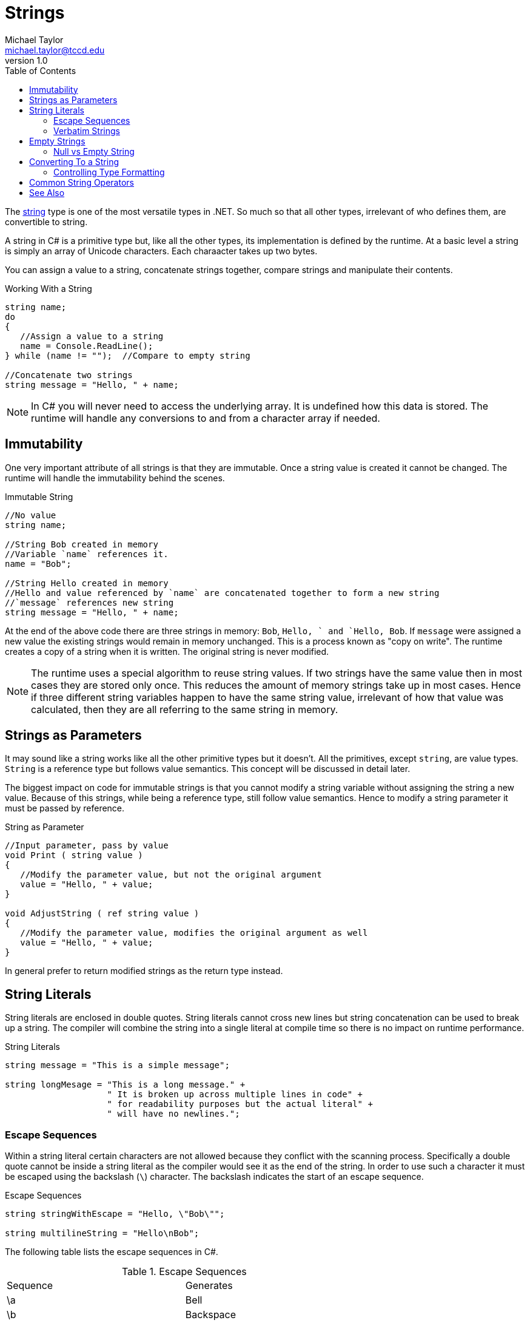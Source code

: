 = Strings
Michael Taylor <michael.taylor@tccd.edu>
v1.0
:toc:

The https://docs.microsoft.com/en-us/dotnet/api/system.string[string] type is one of the most versatile types in .NET. So much so that all other types, irrelevant of who defines them, are convertible to string. 

A string in C# is a primitive type but, like all the other types, its implementation is defined by the runtime. At a basic level a string is simply an array of Unicode characters. Each charaacter takes up two bytes.

You can assign a value to a string, concatenate strings together, compare strings and manipulate their contents.

.Working With a String
[source,csharp]
----
string name;
do
{
   //Assign a value to a string
   name = Console.ReadLine();
} while (name != "");  //Compare to empty string

//Concatenate two strings
string message = "Hello, " + name;
----

NOTE: In C# you will never need to access the underlying array. It is undefined how this data is stored. The runtime will handle any conversions to and from a character array if needed.

== Immutability

One very important attribute of all strings is that they are immutable. Once a string value is created it cannot be changed. The runtime will handle the immutability behind the scenes.

.Immutable String
[source,csharp]
----
//No value
string name;

//String Bob created in memory
//Variable `name` references it.
name = "Bob";

//String Hello created in memory
//Hello and value referenced by `name` are concatenated together to form a new string
//`message` references new string
string message = "Hello, " + name;
----

At the end of the above code there are three strings in memory: `Bob`, `Hello, ` and `Hello, Bob`.  If `message` were assigned a new value the existing strings would remain in memory unchanged. This is a process known as "copy on write". The runtime creates a copy of a string when it is written. The original string is never modified.

NOTE: The runtime uses a special algorithm to reuse string values. If two strings have the same value then in most cases they are stored only once. This reduces the amount of memory strings take up in most cases. Hence if three different string variables happen to have the same string value, irrelevant of how that value was calculated, then they are all referring to the same string in memory.

== Strings as Parameters

It may sound like a string works like all the other primitive types but it doesn't. All the primitives, except `string`, are value types. `String` is a reference type but follows value semantics. This concept will be discussed in detail later.

The biggest impact on code for immutable strings is that you cannot modify a string variable without assigning the string a new value. Because of this strings, while being a reference type, still follow value semantics. Hence to modify a string parameter it must be passed by reference.

.String as Parameter
[source,csharp]
----
//Input parameter, pass by value
void Print ( string value )
{
   //Modify the parameter value, but not the original argument
   value = "Hello, " + value;
}

void AdjustString ( ref string value )
{
   //Modify the parameter value, modifies the original argument as well
   value = "Hello, " + value;
}
----

In general prefer to return modified strings as the return type instead.

== String Literals

String literals are enclosed in double quotes. String literals cannot cross new lines but string concatenation can be used to break up a string. The compiler will combine the string into a single literal at compile time so there is no impact on runtime performance.

.String Literals
[source,csharp]
----
string message = "This is a simple message";

string longMesage = "This is a long message." +
                    " It is broken up across multiple lines in code" +
                    " for readability purposes but the actual literal" +
                    " will have no newlines.";
----

=== Escape Sequences

Within a string literal certain characters are not allowed because they conflict with the scanning process. Specifically a double quote cannot be inside a string literal as the compiler would see it as the end of the string. In order to use such a character it must be escaped using the backslash (`\`) character. The backslash indicates the start of an escape sequence. 

.Escape Sequences
[source,csharp]
----
string stringWithEscape = "Hello, \"Bob\"";

string multilineString = "Hello\nBob";
----

The following table lists the escape sequences in C#.

.Escape Sequences
|===
| Sequence | Generates
| \a | Bell
| \b | Backspace
| \f | Form feed
| \n | New line (environment specific)
| \r | Carriage return
| \t | Tab
| \v | Tab (vertical)
| \' | Single quote (only in character literals)
| \" | Double quote
| \\ | Backslash
| \xhh | Hex value (e.g. `\x10`)
| \xhhhh | Unicode character
|===

C++ CAUTION: C# uses the same escape characters as C\++ plus a few extra.

While multiple characters are used for the sequence they result in only a single character being generated. When counting string lengths take this into account.

WARNING: If the compiler finds an escape sequence it does not recognize then it generates a compiler warning and ignores the slash.

=== Verbatim Strings

In general escape sequences are seldom needed. For newline, the most common case, the string can be broken up using other means. The exception to this is with file-like paths because a slash (at least in Windows) is commonly used.

.File Path String Literal
[source,csharp]
----
//Wrong: compiler warning, actual path = CTempMyAppfile.txt
string wrongPath = "C:\Temp\MyApp\file.txt";

//Right
string correctPath = "C:\\Temp\\MyApp\\file.txt";
----

For this very special case, or other cases where you do not want escape sequences, there is an easier approach by using a verbatim string literal. A verbatim string literal is a string literal preceded by the at (`@`) sign.

.File Path with Verbatim String
[source,csharp]
----
//Right
string correctPath = @"C:\Temp\MyApp\file.txt";
----

The above string is the same as the correct string given earlier. The verbatim string tells the compiler to ignore escape sequences in the string. Both values will map to the same string literal at runtime.

CAUTION: When looking at strings in the debugger note that the debugger will normally escape strings automatically in the display. Do not confuse this with the actual string contents.

== Empty Strings

The empty string is one of the most commonly used strings in C#. Empty string is often used as an indicator that the string has no value. Checking for an empty string can be done several different ways.

.Empty String Detection
[source,csharp]
----
string value = Console.ReadLine();

//1. Relational operator
if (value == "") ...;

//2. Relational operator with field
if (value == String.Empty) ...;

//3. Length check
if (value.Length == 0) ...;

//4. Function check
if (String.IsNullOrEmpty(value)) ...;
----

Option 1 uses the relational operator to compare against the empty string literal.

Option 2 does the same check but uses the https://docs.microsoft.com/en-us/dotnet/api/system.string.empty[String.Empty] value. There are mixed opinions on whether `String.Empty` should be used in C# or not. This value is provided for languages that do not support strings. Since C# supports strings the literal is the better approach in most cases.

Option 3 is to check the length of the string using the https://docs.microsoft.com/en-us/dotnet/api/system.string.length[Length] property. This returns the number of characters in the string. If it is zero then the string is empty.

Option 4 is to use the https://docs.microsoft.com/en-us/dotnet/api/system.string.isnullorempty[String.IsNullOrEmpty] function. This is the most versatile approach and is preferred in all cases. It is not quite as readable but handles more scenarios than the others.

NOTE: Use `String.IsNullOrEmpty` unless you have a very good reason not to.

=== Null vs Empty String

The issue with comparing strings to empty is that a string can also be `null`. Because strings are reference types they start out uninitialized or `null`. Empty string is not the same as `null`.

.Null vs Empty String
[source,csharp]
----
string value1 = "";
string value2 = null;

//Always false
bool areEqual = value1 == value2;
----

Furthermore attempting to use any functionality on a string that is `null` will result in a crash. The preferred approach is to use the value agnostic versions of functions provided by the `String` type instead. Going back to the earlier empty string example.

.Empty String Detection with Null
[source,csharp]
----
string value = null;

//Never true
if (value == "") ...;

//Never true
if (value == String.Empty) ...;

//Crashes
if (value.Length == 0) ...;

//Always works
if (String.IsNullOrEmpty(value)) ...;
----

Yet another reason why `String.IsNullOrEmpty` should be used. However refer to the section on trimming on string for another scenario that should be handled.

CAUTION: Pay careful attention to functions that accept or return strings. They will document how they handle `null`. In all framework provided functions they will rarely return `null` from a function. It is recommended your code follows the same approach.

== Converting To a String

The runtime and most UIs rely heavily on the ability to convert any value to a string. This functionality is baked into every type in .NET using the https://docs.microsoft.com/en-us/dotnet/api/system.object.tostring[ToString] function. Given any type you can convert it to a string using this function.

.Convert to String
[source,csharp]
----
string hoursAsString = 10.ToString();
string payRateAsString = 12.80.ToString();
string nowAsString = DateTime.Now.ToString();
string nameAsString = "Jane".ToString();
----

In the above example literals are being used but all expressions (because it has a value) support `ToString`. For the primitives and some of the non-primitive types in .NET the value is converted to its string equivalent.

NOTE: Calling `ToString` on a string is meaningless and shouldn't be done but it is harmless otherwise.

For other types the return value will generally be the type name. This is the default behavior for types. This functionality can be overridden by a type as will be discussed in the object oriented section.

CAUTION: `ToString` will never return a `null` but it might return an empty string if a type does not properly implement it.

=== Controlling Type Formatting

Some types implement the https://docs.microsoft.com/en-us/dotnet/api/system.iformattable[IFormattable] interface. This interface provides overloads for `ToString` that allow format specifiers to be used to control the formatting. Many of the primitive types support this interface and therefore allow some control over how the value is formatted.

Refer to the section link:string-formatting.adoc[Formatting Strings] for more information on this.

== Common String Operators

`String` is one of the most flexible types and has a lot of built in functionailty. Refer to the full documentation on `string` for more details.

CAUTION: All string functions that modify the string return the new string. Be sure to capture the modified value otherwise it will have no impact.

link:string-trimming.adoc[Trimming Strings] +
link:string-formatting.adoc[Formatting Strings] +
link:string-comparison.adoc[Comparing Strings] +
link:string-building.adoc[Building Strings] +
link:string-substrings.adoc[Working with Substrings] +

== See Also

link:types-primitives.adoc[Primitive Types] +
link:string-building.adoc[Building Strings] +
link:string-comparison.adoc[Comparing Strings] +
link:string-formatting.adoc[Formatting Strings] +
link:string-parsing.adoc[Parsing Strings] +
link:string-trimming.adoc[Trimming Strings] +
link:string-substrings.adoc[Working with Substrings] +
https://docs.microsoft.com/en-us/dotnet/api/system.string[String Class] +